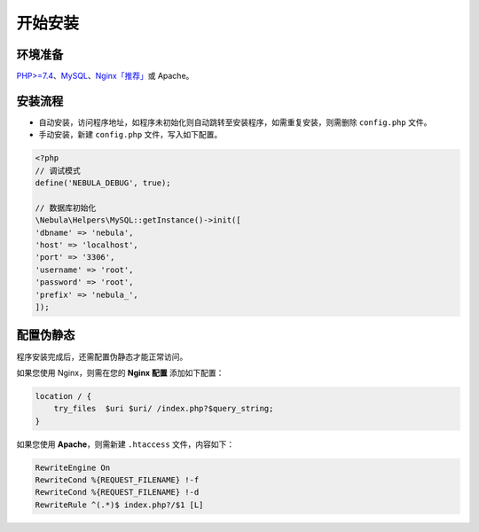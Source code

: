 ########################################
开始安装
########################################

****************************************
环境准备
****************************************

`PHP>=7.4 <https://www.php.net/>`_\ 、\ `MySQL <https://www.mysql.com/>`_\ 、\ `Nginx「推荐」 <http://nginx.org/>`_\ 或 Apache。

****************************************
安装流程
****************************************

- 自动安装，访问程序地址，如程序未初始化则自动跳转至安装程序，如需重复安装，则需删除 ``config.php`` 文件。

- 手动安装，新建 ``config.php`` 文件，写入如下配置。

.. code:: php

    <?php
    // 调试模式
    define('NEBULA_DEBUG', true);

    // 数据库初始化
    \Nebula\Helpers\MySQL::getInstance()->init([
    'dbname' => 'nebula',
    'host' => 'localhost',
    'port' => '3306',
    'username' => 'root',
    'password' => 'root',
    'prefix' => 'nebula_',
    ]);

****************************************
配置伪静态
****************************************

程序安装完成后，还需配置伪静态才能正常访问。

如果您使用 Nginx，则需在您的 **Nginx 配置** 添加如下配置：

.. code::

    location / {
        try_files  $uri $uri/ /index.php?$query_string;
    }

如果您使用 **Apache**，则需新建 ``.htaccess`` 文件，内容如下：

.. code::

    RewriteEngine On
    RewriteCond %{REQUEST_FILENAME} !-f
    RewriteCond %{REQUEST_FILENAME} !-d
    RewriteRule ^(.*)$ index.php?/$1 [L]
